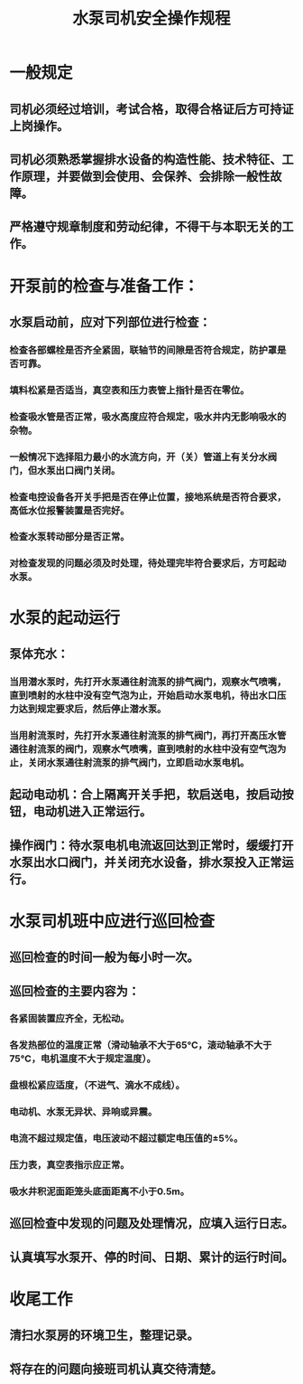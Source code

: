 :PROPERTIES:
:ID:       37246695-10b3-4cf6-8150-52fab44903bc
:END:
#+title: 水泵司机安全操作规程
* 一般规定
** 司机必须经过培训，考试合格，取得合格证后方可持证上岗操作。
** 司机必须熟悉掌握排水设备的构造性能、技术特征、工作原理，并要做到会使用、会保养、会排除一般性故障。
** 严格遵守规章制度和劳动纪律，不得干与本职无关的工作。
* 开泵前的检查与准备工作：
** 水泵启动前，应对下列部位进行检查：
*** 检查各部螺栓是否齐全紧固，联轴节的间隙是否符合规定，防护罩是否可靠。
*** 填料松紧是否适当，真空表和压力表管上指针是否在零位。
*** 检查吸水管是否正常，吸水高度应符合规定，吸水井内无影响吸水的杂物。
*** 一般情况下选择阻力最小的水流方向，开（关）管道上有关分水阀门，但水泵出口阀门关闭。
*** 检查电控设备各开关手把是否在停止位置，接地系统是否符合要求，高低水位报警装置是否完好。
*** 检查水泵转动部分是否正常。
*** 对检查发现的问题必须及时处理，待处理完毕符合要求后，方可起动水泵。
* 水泵的起动运行
** 泵体充水：
*** 当用潜水泵时，先打开水泵通往射流泵的排气阀门，观察水气喷嘴，直到喷射的水柱中没有空气泡为止，开始启动水泵电机，待出水口压力达到规定要求后，然后停止潜水泵。
*** 当用射流泵时，先打开水泵通往射流泵的排气阀门，再打开高压水管通往射流泵的阀门，观察水气喷嘴，直到喷射的水柱中没有空气泡为止，关闭水泵通往射流泵的排气阀门，立即启动水泵电机。
** 起动电动机：合上隔离开关手把，软启送电，按启动按钮，电动机进入正常运行。
** 操作阀门：待水泵电机电流返回达到正常时，缓缓打开水泵出水口阀门，并关闭充水设备，排水泵投入正常运行。
* 水泵司机班中应进行巡回检查
** 巡回检查的时间一般为每小时一次。
** 巡回检查的主要内容为：
*** 各紧固装置应齐全，无松动。
*** 各发热部位的温度正常（滑动轴承不大于65℃，滚动轴承不大于75℃，电机温度不大于规定温度）。
*** 盘根松紧应适度，（不进气、滴水不成线）。
*** 电动机、水泵无异状、异响或异震。
*** 电流不超过规定值，电压波动不超过额定电压值的±5%。
*** 压力表，真空表指示应正常。
*** 吸水井积泥面距笼头底面距离不小于0.5m。
** 巡回检查中发现的问题及处理情况，应填入运行日志。
** 认真填写水泵开、停的时间、日期、累计的运行时间。
* 收尾工作
** 清扫水泵房的环境卫生，整理记录。
** 将存在的问题向接班司机认真交待清楚。
